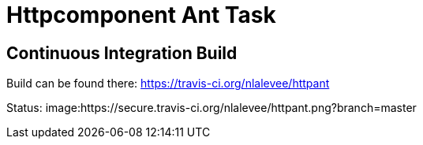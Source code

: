 Httpcomponent Ant Task
======================

Continuous Integration Build
----------------------------

Build can be found there: https://travis-ci.org/nlalevee/httpant

Status: image:https://secure.travis-ci.org/nlalevee/httpant.png?branch=master
